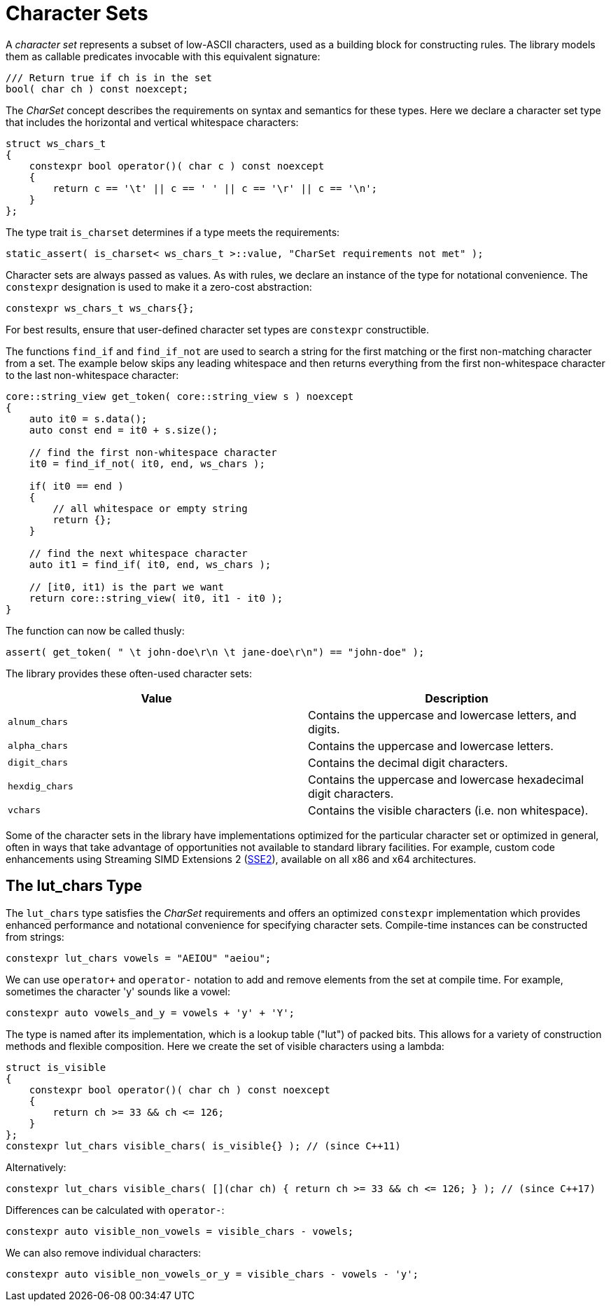 //
// Copyright (c) 2023 Alan de Freitas (alandefreitas@gmail.com)
//
// Distributed under the Boost Software License, Version 1.0. (See accompanying
// file LICENSE_1_0.txt or copy at https://www.boost.org/LICENSE_1_0.txt)
//
// Official repository: https://github.com/boostorg/url
//


= Character Sets

A __character set__ represents a subset of low-ASCII characters,
used as a building block for constructing rules. The library
models them as callable predicates invocable with this
equivalent signature:

[source,cpp]
----
/// Return true if ch is in the set
bool( char ch ) const noexcept;
----


The __CharSet__ concept describes the requirements on
syntax and semantics for these types. Here we declare
a character set type that includes the horizontal and
vertical whitespace characters:

[source,cpp]
----
struct ws_chars_t
{
    constexpr bool operator()( char c ) const noexcept
    {
        return c == '\t' || c == ' ' || c == '\r' || c == '\n';
    }
};
----


The type trait `is_charset` determines if a type meets
the requirements:

[source,cpp]
----
static_assert( is_charset< ws_chars_t >::value, "CharSet requirements not met" );
----


Character sets are always passed as values. As with rules,
we declare an instance of the type for notational convenience.
The `constexpr` designation is used to make it a zero-cost
abstraction:

[source,cpp]
----
constexpr ws_chars_t ws_chars{};
----


For best results, ensure that user-defined character set types
are `constexpr` constructible.

The functions `find_if` and `find_if_not` are used to
search a string for the first matching or the first non-matching
character from a set. The example below skips any leading
whitespace and then returns everything from the first
non-whitespace character to the last non-whitespace
character:

[source,cpp]
----
core::string_view get_token( core::string_view s ) noexcept
{
    auto it0 = s.data();
    auto const end = it0 + s.size();

    // find the first non-whitespace character
    it0 = find_if_not( it0, end, ws_chars );

    if( it0 == end )
    {
        // all whitespace or empty string
        return {};
    }

    // find the next whitespace character
    auto it1 = find_if( it0, end, ws_chars );

    // [it0, it1) is the part we want
    return core::string_view( it0, it1 - it0 );
}
----


The function can now be called thusly:

// code_grammar_2_6
[source,cpp]
----
assert( get_token( " \t john-doe\r\n \t jane-doe\r\n") == "john-doe" );
----


The library provides these often-used character sets:

[cols="a,a"]
|===
// Headers
|Value|Description

// Row 1, Column 1
|`alnum_chars`
// Row 1, Column 2
|Contains the uppercase and lowercase letters, and digits.

// Row 2, Column 1
|`alpha_chars`
// Row 2, Column 2
|Contains the uppercase and lowercase letters.

// Row 3, Column 1
|`digit_chars`
// Row 3, Column 2
|Contains the decimal digit characters.

// Row 4, Column 1
|`hexdig_chars`
// Row 4, Column 2
|Contains the uppercase and lowercase hexadecimal
        digit characters.

// Row 5, Column 1
|`vchars`
// Row 5, Column 2
|Contains the visible characters (i.e. non whitespace).

|===



Some of the character sets in the library have implementations
optimized for the particular character set or optimized in general,
often in ways that take advantage of opportunities not available
to standard library facilities. For example, custom code enhancements
using Streaming SIMD Extensions 2
(https://en.wikipedia.org/wiki/SSE2[SSE2,window=blank_]),
available on all x86 and x64 architectures.

== The lut_chars Type

The `lut_chars` type satisfies the __CharSet__
requirements and offers an optimized `constexpr`
implementation which provides enhanced performance
and notational convenience for specifying character
sets. Compile-time instances can be constructed
from strings:

// code_grammar_2_7
[source,cpp]
----
constexpr lut_chars vowels = "AEIOU" "aeiou";
----


We can use `operator+` and `operator-` notation to add and
remove elements from the set at compile time. For example,
sometimes the character 'y' sounds like a vowel:

// code_grammar_2_8
[source,cpp]
----
constexpr auto vowels_and_y = vowels + 'y' + 'Y';
----


The type is named after its implementation, which is a
lookup table ("lut") of packed bits. This allows for a
variety of construction methods and flexible composition.
Here we create the set of visible characters using a lambda:

[source,cpp]
----
struct is_visible
{
    constexpr bool operator()( char ch ) const noexcept
    {
        return ch >= 33 && ch <= 126;
    }
};
constexpr lut_chars visible_chars( is_visible{} ); // (since C++11)
----


Alternatively:

[source,cpp]
----
constexpr lut_chars visible_chars( [](char ch) { return ch >= 33 && ch <= 126; } ); // (since C++17)
----


Differences can be calculated with `operator-`:

// code_grammar_2_11
[source,cpp]
----
constexpr auto visible_non_vowels = visible_chars - vowels;
----


We can also remove individual characters:

// code_grammar_2_12
[source,cpp]
----
constexpr auto visible_non_vowels_or_y = visible_chars - vowels - 'y';
----



